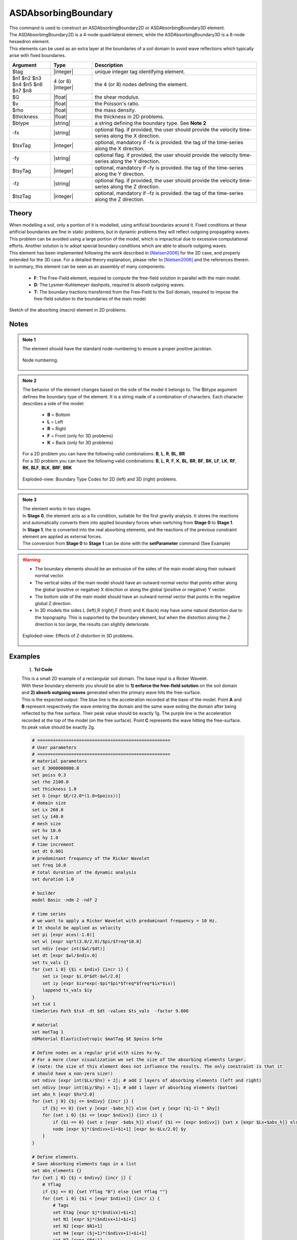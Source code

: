 .. _ASDAbsorbingBoundary:

ASDAbsorbingBoundary
^^^^^^^^^^^^^^^^^^^^

.. figure:: figures/ASD_Absorbing/ASDAbsorbingBoundary_Video.gif
   :align: center
   :figclass: align-center

| This command is used to construct an ASDAbsorbingBoundary2D or ASDAbsorbingBoundary3D element.
| The ASDAbsorbingBoundary2D is a 4-node quadrilateral element, while the ASDAbsorbingBoundary3D is a 8-node hexaedron element.
| This elements can be used as an extra layer at the boundaries of a soil domain to avoid wave reflections which typically arise with fixed boundaries.

.. function:: element ASDAbsorbingBoundary2D $tag $n1 $n2 $n3 $n4 $G $v $rho $thickness $btype <-fx $tsxTag> <-fy $tsyTag>
.. function:: element ASDAbsorbingBoundary3D $tag $n1 $n2 $n3 $n4 $n5 $n6 $n7 $n8 $G $v $rho $btype <-fx $tsxTag> <-fy $tsyTag> <-fz $tszTag>

.. csv-table:: 
   :header: "Argument", "Type", "Description"
   :widths: 10, 10, 40

   $tag, |integer|, unique integer tag identifying element.
   $n1 $n2 $n3 $n4 $n5 $n6 $n7 $n8, 4 (or 8) |integer|, the 4 (or 8) nodes defining the element.
   $G, |float|, the shear modulus.
   $v, |float|, the Poisson's ratio.
   $rho, |float|, the mass density.
   $thickness, |float|, the thickness in 2D problems.
   $btype, |string|, "a string defining the boundary type. See **Note 2**"
   -fx, |string|, "optional flag. if provided, the user should provide the velocity time-series along the X direction."
   $tsxTag, |integer|, "optional, mandatory if -fx is provided. the tag of the time-series along the X direction."
   -fy, |string|, "optional flag. if provided, the user should provide the velocity time-series along the Y direction."
   $tsyTag, |integer|, "optional, mandatory if -fy is provided. the tag of the time-series along the Y direction."
   -fz, |string|, "optional flag. if provided, the user should provide the velocity time-series along the Z direction."
   $tszTag, |integer|, "optional, mandatory if -fz is provided. the tag of the time-series along the Z direction."

Theory
------

| When modelling a soil, only a portion of it is modelled, using artificial boundaries around it.
  Fixed conditions at these artificial boundaries are fine in static problems, but in dynamic problems they will reflect outgoing propagating waves.
  This problem can be avoided using a large portion of the model, which is impractical due to excessive computational efforts.
  Another solution is to adopt special boundary conditions which are able to absorb outgoing waves.
| This element has been implemented following the work described in [Nielsen2006]_ for the 2D case, and properly extended for the 3D case.
  For a detailed theory explanation, please refer to [Nielsen2006]_ and the references therein.
| In summary, this element can be seen as an assembly of many components:

    * **F**: The Free-Field element, required to compute the free-field solution in parallel with the main model.
    * **D**: The Lysmer-Kuhlemeyer dashpots, required to absorb outgoing waves.
    * **T**: The boundary tractions transferred from the Free-Field to the Soil domain, required to impose the free-field solution to the boundaries of the main model.

.. figure:: figures/ASD_Absorbing/ASDAbsorbingBoundary_Theory.png
   :align: center
   :figclass: align-center

   Sketch of the absorbing (macro) element in 2D problems.

Notes
-----

.. admonition:: Note 1

   The element should have the standard node-numbering to ensure a proper positive jacobian.
   
   .. figure:: figures/ASD_Absorbing/ASDAbsorbingBoundary_Mesh.png
      :align: center
      :figclass: align-center
      
      Node numbering.

.. admonition:: Note 2

   The behavior of the element changes based on the side of the model it belongs to. The $btype argument defines the boundary type of the element.
   It is a string made of a combination of characters. Each character describes a side of the model:
      
      * **B** = Bottom
      * **L** = Left
      * **R** = Right
      * **F** = Front (only for 3D problems)
      * **K** = Back (only for 3D problems)
   
   | For a 2D problem you can have the following valid combinations: **B**, **L**, **R**, **BL**, **BR**
   | For a 3D problem you can have the following valid combinations: **B**, **L**, **R**, **F**, **K**, **BL**, **BR**, **BF**, **BK**, **LF**, **LK**, **RF**, **RK**, **BLF**, **BLK**, **BRF**, **BRK**

   .. figure:: figures/ASD_Absorbing/ASDAbsorbingBoundary_btype.png
      :align: center
      :figclass: align-center
      
      Exploded-view: Boundary Type Codes for 2D (left) and 3D (right) problems.

.. admonition:: Note 3
   
   | The element works in two stages.
   | In **Stage 0**, the element acts as a fix condition, suitable for the first gravity analysis. It stores the reactions and automatically converts them into applied boundary forces when switching from **Stage 0** to **Stage 1**.
   | In **Stage 1**, the is converted into the real absorbing elements, and the reactions of the previous constraint element are applied as external forces.
   | The conversion from **Stage 0** to **Stage 1** can be done with the **setParameter** command (See Example)

.. warning::

   * The boundary elements should be an extrusion of the sides of the main model along their outward normal vector.
   * The vertical sides of the main model should have an outward normal vector that points either along the global (positive or negative) X direction or along the global (positive or negative) Y vector.
   * The bottom side of the main model should have an outward normal vector that points in the negative global Z direction.
   * In 3D models the sides L (left),R (right),F (front) and K (back) may have some natural distortion due to the topography. This is supported by the boundary element, but when the distortion along the Z direction is too large, the results can slightly deteriorate.
   
   .. figure:: figures/ASD_Absorbing/ASDAbsorbingBoundary_distortion.png
      :align: center
      :figclass: align-center
      
      Exploded-view: Effects of Z-distortion in 3D problems.

Examples
--------

   1. **Tcl Code**

   | This is a small 2D example of a rectangular soil domain. The base input is a Ricker Wavelet.
   | With these boundary elements you should be able to **1) enforce the free-field solution** on the soil domain and **2) absorb outgoing waves** generated when the primary wave hits the free-surface.
   | This is the expected output: The blue line is the acceleration recorded at the base of the model. Point **A** and **B** represent respectively the wave entering the domain and the same wave exiting the domain after being reflected
     by the free surface. Their peak value should be exactly 1g. The purple line is the acceleration recorded at the top of the model (on the free surface). Point **C** represents the wave hitting the free-surface. Its peak value should be exactly 2g.

   .. figure:: figures/ASD_Absorbing/ASDAbsorbingBoundary_result.png
      :align: center
      :figclass: align-center

   .. code-block:: tcl

      # ===================================================
      # User parameters
      # ===================================================
      # material parameters
      set E 3000000000.0
      set poiss 0.3
      set rho 2100.0
      set thickness 1.0
      set G [expr $E/(2.0*(1.0+$poiss))]
      # domain size
      set Lx 260.0
      set Ly 140.0
      # mesh size
      set hx 10.0
      set hy 1.0
      # time increment
      set dt 0.001
      # predominant frequency of the Ricker Wavelet
      set freq 10.0
      # total duration of the dynamic analysis
      set duration 1.0
      
      # builder
      model Basic -ndm 2 -ndf 2
      
      # time series
      # we want to apply a Ricker Wavelet with predominant frequency = 10 Hz.
      # It should be applied as velocity
      set pi [expr acos(-1.0)]
      set wl [expr sqrt(3.0/2.0)/$pi/$freq*10.0]
      set ndiv [expr int($wl/$dt)]
      set dt [expr $wl/$ndiv.0]
      set ts_vals {}
      for {set i 0} {$i < $ndiv} {incr i} {
          set ix [expr $i.0*$dt-$wl/2.0]
          set iy [expr $ix*exp(-$pi*$pi*$freq*$freq*$ix*$ix)]
          lappend ts_vals $iy
      }
      set tsX 1
      timeSeries Path $tsX -dt $dt -values $ts_vals  -factor 9.806
      
      # material
      set matTag 1
      nDMaterial ElasticIsotropic $matTag $E $poiss $rho
      
      # Define nodes on a regular grid with sizes hx-hy.
      # For a more clear visualization we set the size of the absorbing elements larger.
      # (note: the size of this element does not influence the results. The only constraint is that it
      # should have a non-zero size!)
      set ndivx [expr int($Lx/$hx) + 2]; # add 2 layers of absorbing elements (left and right)
      set ndivy [expr int($Ly/$hy) + 1]; # add 1 layer of absorbing elements (bottom)
      set abs_h [expr $hx*2.0]
      for {set j 0} {$j <= $ndivy} {incr j} {
          if {$j == 0} {set y [expr -$abs_h]} else {set y [expr ($j-1) * $hy]}
          for {set i 0} {$i <= [expr $ndivx]} {incr i} {
              if {$i == 0} {set x [expr -$abs_h]} elseif {$i == [expr $ndivx]} {set x [expr $Lx+$abs_h]} else {set x [expr ($i-1) * $hx]}
              node [expr $j*($ndivx+1)+$i+1] [expr $x-$Lx/2.0] $y
          }
      }
      
      # Define elements.
      # Save absorbing elements tags in a list
      set abs_elements {}
      for {set j 0} {$j < $ndivy} {incr j} {
          # Yflag
          if {$j == 0} {set Yflag "B"} else {set Yflag ""}
          for {set i 0} {$i < [expr $ndivx]} {incr i} {
              # Tags
              set Etag [expr $j*($ndivx)+$i+1]
              set N1 [expr $j*($ndivx+1)+$i+1]
              set N2 [expr $N1+1]
              set N4 [expr ($j+1)*($ndivx+1)+$i+1]
              set N3 [expr $N4+1]
              # Xflag
              if {$i == 0} {set Xflag "L"} elseif {$i == [expr $ndivx-1]} {set Xflag "R"} else {set Xflag ""}
              set btype "$Xflag$Yflag"
              if {$btype != ""} {
                  # absorbing element
                  lappend abs_elements $Etag
                  if {$Yflag != ""} {
                      # bottom element
                      element ASDAbsorbingBoundary2D $Etag $N1 $N2 $N3 $N4 $G $poiss $rho $thickness $btype -fx $tsX
                  } else {
                      # vertical element
                      element ASDAbsorbingBoundary2D $Etag $N1 $N2 $N3 $N4 $G $poiss $rho $thickness $btype
                  }
              } else {
                  # soil element
                  element quad $Etag $N1 $N2 $N3 $N4 $thickness PlaneStrain $matTag 0.0 0.0 0.0 [expr -9.806*$rho]
              }
          }
      }
      
      # Static analysis (or quasti static)
      # The absorbing boundaries now are in STAGE 0, so they act as constraints
      constraints Transformation
      numberer RCM
      system UmfPack
      test NormUnbalance 0.0001 10 1
      algorithm Newton
      integrator LoadControl 1.0
      analysis Static
      set ok [analyze 1]
      if {$ok != 0} {
          error "Gravity analysis failed"
      }
      loadConst -time 0.0
      wipeAnalysis
      
      # update absorbing elements to STAGE 1 (absorbing)
      setParameter -val 1 -ele {*}$abs_elements stage
      
      # recorders
      set soil_base [expr 1*($ndivx+1)+int($ndivx/2)+1]
      set soil_top [expr $ndivy*($ndivx+1)+int($ndivx/2)+1]
      recorder Node -file "soil_base.txt" -time -node $soil_base -dof 1 accel
      recorder Node -file "soil_top.txt" -time -node $soil_top -dof 1 accel
      
      # Dynamic analysis
      # The absorbing boundaries now are in STAGE 0, so they act as constraints
      constraints Transformation
      numberer RCM
      system UmfPack
      test NormUnbalance 0.0001 10 1
      algorithm Newton
      integrator TRBDF2
      analysis Transient
      set nsteps [expr int($duration/$dt)]
      set dt [expr $duration/$nsteps.0]
      set ok [analyze $nsteps $dt]
      if {$ok != 0} {
          error "Dynamic analysis failed"
      }

References 
----------

Code Developed by: **Massimo Petracca** at ASDEA Software, Italy.

.. [Nielsen2006] | Nielsen, Andreas H. "Absorbing boundary conditions for seismic analysis in ABAQUS." ABAQUS users’ conference. 2006.. (`Link to article <https://www.researchgate.net/profile/Sahand-Jabini-Asli-2/post/How_can_i_define_Absorbing_boundary_in_ABAQUS_EXPLICIT2/attachment/59d634b679197b80779925d8/AS%3A380916271730688%401467828924106/download/architecture_absorbing_auc06_babtie.pdf>`__)

